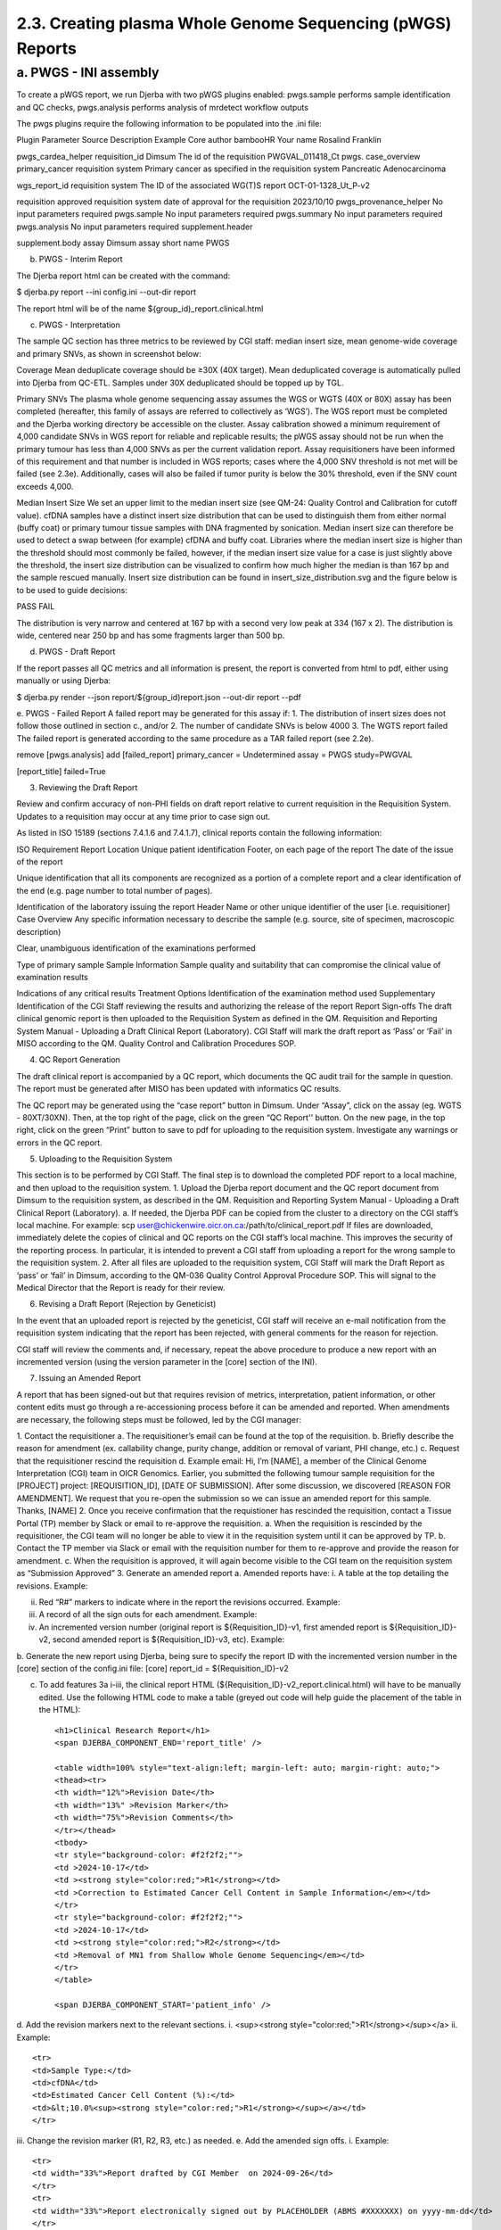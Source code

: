 2.3. Creating plasma Whole Genome Sequencing (pWGS) Reports
==============================================================

a. PWGS - INI assembly
------------------------

To create a pWGS report, we run Djerba with two pWGS plugins enabled: 
pwgs.sample performs sample identification and QC checks, 
pwgs.analysis performs analysis of mrdetect workflow outputs 

The pwgs plugins require the following information to be populated into the .ini file:

Plugin
Parameter
Source
Description
Example
Core
author
bambooHR
Your name
Rosalind Franklin

pwgs_cardea_helper
requisition_id
Dimsum
The id of the requisition
PWGVAL_011418_Ct
pwgs.
case_overview
primary_cancer
requisition
system
Primary cancer as specified in the requisition system
Pancreatic Adenocarcinoma

wgs_report_id
requisition
system
The ID of the associated WG(T)S report
OCT-01-1328_Ut_P-v2

requisition approved
requisition
system
date of approval for the requisition
2023/10/10
pwgs_provenance_helper
No input parameters required
pwgs.sample
No input parameters required
pwgs.summary
No input parameters required
pwgs.analysis
No input parameters required
supplement.header

supplement.body
assay
Dimsum
assay short name
PWGS

b. PWGS - Interim Report

The Djerba report html can be created with the command:

$ djerba.py report --ini config.ini --out-dir report 

The report html will be of the name ${group_id)_report.clinical.html

c. PWGS - Interpretation

The sample QC section has three metrics to be reviewed by CGI staff: median insert size, mean genome-wide coverage and primary SNVs, as shown in screenshot below:



Coverage
Mean deduplicate coverage should be ≥30X (40X target). Mean deduplicated coverage is automatically pulled into Djerba from QC-ETL. Samples under 30X deduplicated should be topped up by TGL. 

Primary SNVs
The plasma whole genome sequencing assay assumes the WGS or WGTS (40X or 80X) assay has been completed (hereafter, this family of assays are referred to collectively as ‘WGS’). The WGS report must be completed and the Djerba working directory be accessible on the cluster. Assay calibration showed a minimum requirement of 4,000 candidate SNVs in WGS report for reliable and replicable results; the pWGS assay should not be run when the primary tumour has less than 4,000 SNVs as per the current validation report. Assay requisitioners have been informed of this requirement and that number is included in WGS reports; cases where the 4,000 SNV threshold is not met will be failed (see 2.3e). Additionally, cases will also be failed if tumor purity is below the 30% threshold, even if the SNV count exceeds 4,000.

Median Insert Size
We set an upper limit to the median insert size (see QM-24: Quality Control and Calibration for cutoff value). cfDNA samples have a distinct insert size distribution that can be used to distinguish them from either normal (buffy coat) or primary tumour tissue samples with DNA fragmented by sonication. Median insert size can therefore be used to detect a swap between (for example) cfDNA and buffy coat. Libraries where the median insert size is higher than the threshold should most commonly be failed, however, if the median insert size value for a case is just slightly above the threshold, the insert size distribution can be visualized to confirm how much higher the median is than 167 bp and the sample rescued manually. Insert size distribution can be found in insert_size_distribution.svg and the figure below is to be used to guide decisions:

PASS
FAIL


The distribution is very narrow and centered at 167 bp with a second very low peak at 334 (167 x 2).
The distribution is wide, centered near 250 bp and has some fragments larger than 500 bp.


d. PWGS - Draft Report

If the report passes all QC metrics and all information is present, the report is converted from html to pdf, either using manually or using Djerba:

$ djerba.py render --json report/${group_id)report.json --out-dir report --pdf

e. PWGS - Failed Report
A failed report may be generated for this assay if:
1. The distribution of insert sizes does not follow those outlined in section c., and/or
2. The number of candidate SNVs is below 4000
3. The WGTS report failed 
The failed report is generated according to the same procedure as a TAR failed report (see 2.2e).

remove [pwgs.analysis]
add [failed_report]
primary_cancer = Undetermined
assay = PWGS
study=PWGVAL

[report_title]
failed=True

3. Reviewing the Draft Report

Review and confirm accuracy of non-PHI fields on draft report relative to current requisition in the Requisition System. Updates to a requisition may occur at any time prior to case sign out. 

As listed in ISO 15189 (sections 7.4.1.6 and 7.4.1.7), clinical reports contain the following information:

ISO Requirement
Report Location
Unique patient identification
Footer, on each page of the report
The date of the issue of the report

Unique identification that all its components are recognized as a portion of a complete report and a clear identification of the end (e.g. page number to total number of pages).

Identification of the laboratory issuing the report
Header
Name or other unique identifier of the user [i.e. requisitioner]
Case Overview
Any specific information necessary to describe the sample (e.g. source, site of specimen, macroscopic description)

Clear, unambiguous identification of the examinations performed

Type of primary sample
Sample Information
Sample quality and suitability that can compromise the clinical value of examination results

Indications of any critical results
Treatment Options
Identification of the examination method used
Supplementary
Identification of the CGI Staff reviewing the results and authorizing the release of the report
Report Sign-offs
The draft clinical genomic report is then uploaded to the Requisition System as defined in the QM. Requisition and Reporting System Manual - Uploading a Draft Clinical Report (Laboratory). CGI Staff will mark the draft report as ‘Pass’ or ‘Fail’ in MISO according to the QM. Quality Control and Calibration Procedures SOP.

4. QC Report Generation

The draft clinical report is accompanied by a QC report, which documents the QC audit trail for the sample in question. The report must be generated after MISO has been updated with informatics QC results.

The QC report may be generated using the “case report” button in Dimsum. Under “Assay”, click on the assay (eg. WGTS - 80XT/30XN). Then, at the top right of the page, click on the green “QC Report'' button. On the new page, in the top right, click on the green “Print” button to save to pdf for uploading to the requisition system. Investigate any warnings or errors in the QC report.

5. Uploading to the Requisition System

This section is to be performed by CGI Staff. The final step is to download the completed PDF report to a local machine, and then upload to the requisition system.
1. Upload the Djerba report document and the QC report document from Dimsum to the requisition system, as described in the QM. Requisition and Reporting System Manual - Uploading a Draft Clinical Report (Laboratory).
a. If needed, the Djerba PDF can be copied from the cluster to a directory on the CGI staff’s local machine. For example:
scp user@chickenwire.oicr.on.ca:/path/to/clinical_report.pdf 
If files are downloaded, immediately delete the copies of clinical and QC reports on the CGI staff’s local machine. This improves the security of the reporting process. In particular, it is intended to prevent a CGI staff from uploading a report for the wrong sample to the requisition system.
2. After all files are uploaded to the requisition system, CGI Staff will mark the Draft Report as ‘pass’ or ‘fail’ in Dimsum, according to the QM-036 Quality Control Approval Procedure SOP. This will signal to the Medical Director that the Report is ready for their review.

6. Revising a Draft Report (Rejection by Geneticist) 

In the event that an uploaded report is rejected by the geneticist, CGI staff will receive an e-mail notification from the requisition system indicating that the report has been rejected, with general comments for the reason for rejection.

CGI staff will review the comments and, if necessary, repeat the above procedure to produce a new report with an incremented version (using the version parameter in the [core] section of the INI).

7. Issuing an Amended Report 

A report that has been signed-out but that requires revision of metrics, interpretation, patient information, or other content edits must go through a re-accessioning process before it can be amended and reported. When amendments are necessary, the following steps must be followed, led by the CGI manager:

1. Contact the requisitioner 
a. The requisitioner’s email can be found at the top of the requisition.
b. Briefly describe the reason for amendment (ex. callability change, purity change, addition or removal of variant, PHI change, etc.)
c. Request that the requisitioner rescind the requisition 
d. Example email: 
Hi,
I’m [NAME], a member of the Clinical Genome Interpretation (CGI) team in OICR Genomics. Earlier, you submitted the following tumour sample requisition for the [PROJECT] project: [REQUISITION_ID], [DATE OF SUBMISSION]. After some discussion, we discovered [REASON FOR AMENDMENT]. 
We request that you re-open the submission so we can issue an amended report for this sample.
Thanks,
[NAME]
2. Once you receive confirmation that the requistioner has rescinded the requisition, contact a Tissue Portal (TP) member by Slack or email to re-approve the requisition.
a. When the requisition is rescinded by the requisitioner, the CGI team will no longer be able to view it in the requisition system until it can be approved by TP. 
b. Contact the TP member via Slack or email with the requisition number for them to re-approve and provide the reason for amendment.
c. When the requisition is approved, it will again become visible to the CGI team on the requisition system as “Submission Approved” 
3. Generate an amended report
a. Amended reports have:
i. A table at the top detailing the revisions. Example:

ii. Red “R#” markers to indicate where in the report the revisions occurred. Example:

iii.  A record of all the sign outs for each amendment. Example:

iv. An incremented version number (original report is ${Requisition_ID}-v1, first amended report is ${Requisition_ID}-v2, second amended report is ${Requisition_ID}-v3, etc). Example:

b. Generate the new report using Djerba, being sure to specify the report ID with the incremented version number in the [core] section of the config.ini file:
[core]
report_id = ${Requisition_ID}-v2

c. To add features 3a i-iii, the clinical report HTML (${Requisition_ID}-v2_report.clinical.html) will have to be manually edited. Use the following HTML code to make a table (greyed out code will help guide the placement of the table in the HTML)::

	<h1>Clinical Research Report</h1>
	<span DJERBA_COMPONENT_END='report_title' />

	<table width=100% style="text-align:left; margin-left: auto; margin-right: auto;">
	<thead><tr>
	<th width="12%">Revision Date</th>
	<th width="13%" >Revision Marker</th>
	<th width="75%">Revision Comments</th>
	</tr></thead>
	<tbody>
	<tr style="background-color: #f2f2f2;"">
	<td >2024-10-17</td>
	<td ><strong style="color:red;">R1</strong></td>
	<td >Correction to Estimated Cancer Cell Content in Sample Information</em></td>
	</tr>
	<tr style="background-color: #f2f2f2;"">
	<td >2024-10-17</td>
	<td ><strong style="color:red;">R2</strong></td>
	<td >Removal of MN1 from Shallow Whole Genome Sequencing</em></td>
	</tr>
	</table>

	<span DJERBA_COMPONENT_START='patient_info' />

d. Add the revision markers next to the relevant sections.
i. <sup><strong style="color:red;">R1</strong></sup></a>
ii. Example::

	<tr>
	<td>Sample Type:</td>
	<td>cfDNA</td>
	<td>Estimated Cancer Cell Content (%):</td>
	<td>&lt;10.0%<sup><strong style="color:red;">R1</strong></sup></a></td>
	</tr>

iii. Change the revision marker (R1, R2, R3, etc.) as needed.
e. Add the amended sign offs.
i. Example::

	<tr>
	<td width="33%">Report drafted by CGI Member  on 2024-09-26</td>
	</tr>
	<tr>
	<td width="33%">Report electronically signed out by PLACEHOLDER (ABMS #XXXXXXX) on yyyy-mm-dd</td>
	</tr>
	<tr>
	<td width="33%">Amended report drafted by CGI Member on 2024-10-17</td>
	</tr>
	<tr>
	<td width="33%">Amended report electronically signed out by PLACEHOLDER (ABMS #XXXXXXX) on yyyy-mm-dd</td>
	</tr>
	<tr>

4. The normal Djerba rendering method will not function. Instead use a standalone PDF converter, such as the script html_to_pdf.py from the djerba_prototypes repository. The PDF produced must have the standard Djerba page footer, including the report ID and the current date.
5. To upload the amended report, go to the requisition, click edit, and upload the newly generated amended report. Make sure the version number is incremented. 
6.  Inform the geneticist through Slack or email that the report has been submitted. They will not receive automatic notification. 

Additional Considerations
Variant Classification
1. Human sequence variants are reported using HGVS nomenclature and include the HUGO Gene Nomenclature Committee (HGNC) gene name, and a standard versioned reference identifier to a corresponding transcript and protein. The variant chromosomal position is also reported.
2. OICR Genomics’ reports cover all cancer genes as defined by OncoKB (https://www.oncokb.org/cancerGenes). The OncoKB cancer gene list is a collation of cancer associated genes according to multiple sources including: MSK-IMPACT trial, Foundation One CDx panel, Vogelstien et al., 2013, and the Tier 1 Cancer Gene Census gene list. Variant classification follows OncoKB AMP/ASCO/CAP Consensus Recommendation.
3. OICR also annotates the report using NCCN. The NCCN Compendium is a manually compiled list of somatic alterations for reporting in specific cancers. For Plasma Cell Myeloma (PCM) cases, we report t(4;14), t(14;16), t(11;14), and t(14;20). For ovarian cancer (OVARY), we report Homologous Recombination Deficiency (HRD).
4. Variant interpretation inputs to CGI reporting will be updated to keep pace with major releases. When variants have been reclassified, our interpretation and report will be based upon the latest version. New reports will contain the most current variant classification available at the time of drafting the report. We will not issue updates to previously signed-out reports.
5. The lab maintains a record of identified variants and associated interpretations for each patient in a structured file system. In addition to the maintenance of patient reports, all data used in the generation and interpretation of each report is retained. This includes all annotated variants which have been reviewed by genome CGI staff. 

Incidental Findings
As only OncoKB level 1-4, Oncogenic and Likely Oncogenic variants, R (resistance), and NCCN-prognostic variants are reviewed, and the results of this review are presented in the clinical genomic report, incidental findings are not examined or reported.

Analytical Methodology Changes
1. Analytical methodology changes will follow the processes laid out in QM. Continuous Improvement Plan and QM. Computer System Maintenance.
2. Unless a new requisition is submitted, OICR Genomics will not issue new updates to previously signed-out clinical genomic reports. 
3. If OICR Genomics changes its analytical methodology to correct major errors or oversights that significantly impact the final genomic report, that information will be communicated to both previous and current clients. Affected clients will be emailed to inform them of the change and any effect this may have on their existing or future genomic reports.

